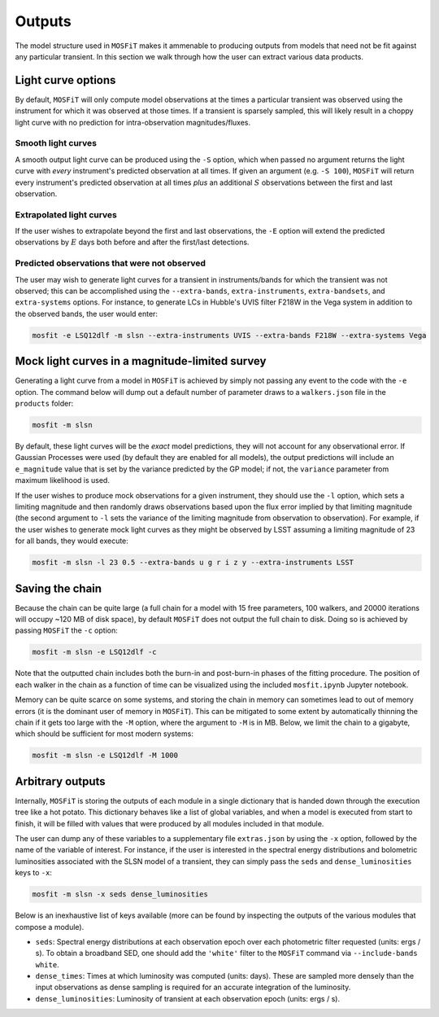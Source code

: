 .. _outputs:

=======
Outputs
=======

The model structure used in ``MOSFiT`` makes it ammenable to producing outputs from models that need not be fit against any particular transient. In this section we walk through how the user can extract various data products.

.. _light-curve-options:

-------------------
Light curve options
-------------------

By default, ``MOSFiT`` will only compute model observations at the times a particular transient was observed using the instrument for which it was observed at those times. If a transient is sparsely sampled, this will likely result in a choppy light curve with no prediction for intra-observation magnitudes/fluxes.

.. _smooth:

Smooth light curves
===================

A smooth output light curve can be produced using the ``-S`` option, which when passed no argument returns the light curve with *every* instrument's predicted observation at all times. If given an argument (e.g. ``-S 100``), ``MOSFiT`` will return every instrument's predicted observation at all times *plus* an additional :math:`S` observations between the first and last observation.

.. _extrapolated:

Extrapolated light curves
=========================

If the user wishes to extrapolate beyond the first and last observations, the ``-E`` option will extend the predicted observations by :math:`E` days both before and after the first/last detections.

.. _unobserved:

Predicted observations that were not observed
=============================================

The user may wish to generate light curves for a transient in instruments/bands for which the transient was not observed; this can be accomplished using the ``--extra-bands``, ``extra-instruments``, ``extra-bandsets``, and ``extra-systems`` options. For instance, to generate LCs in Hubble's UVIS filter F218W in the Vega system in addition to the observed bands, the user would enter:

.. code-block:: bash

    mosfit -e LSQ12dlf -m slsn --extra-instruments UVIS --extra-bands F218W --extra-systems Vega

.. _mock:

-----------------------------------------------
Mock light curves in a magnitude-limited survey
-----------------------------------------------

Generating a light curve from a model in ``MOSFiT`` is achieved by simply not passing any event to the code with the ``-e`` option. The command below will dump out a default number of parameter draws to a ``walkers.json`` file in the ``products`` folder:

.. code-block:: bash

    mosfit -m slsn

By default, these light curves will be the *exact* model predictions, they will not account for any observational error. If Gaussian Processes were used (by default they are enabled for all models), the output predictions will include an ``e_magnitude`` value that is set by the variance predicted by the GP model; if not, the ``variance`` parameter from maximum likelihood is used.

If the user wishes to produce mock observations for a given instrument, they should use the ``-l`` option, which sets a limiting magnitude and then randomly draws observations based upon the flux error implied by that limiting magnitude (the second argument to ``-l`` sets the variance of the limiting magnitude from observation to observation). For example, if the user wishes to generate mock light curves as they might be observed by LSST assuming a limiting magnitude of 23 for all bands, they would execute:

.. code-block:: bash

    mosfit -m slsn -l 23 0.5 --extra-bands u g r i z y --extra-instruments LSST

.. _chain:

----------------
Saving the chain
----------------

Because the chain can be quite large (a full chain for a model with 15 free parameters, 100 walkers, and 20000 iterations will occupy ~120 MB of disk space), by default ``MOSFiT`` does not output the full chain to disk. Doing so is achieved by passing ``MOSFiT`` the ``-c`` option:

.. code-block:: bash

    mosfit -m slsn -e LSQ12dlf -c

Note that the outputted chain includes both the burn-in and post-burn-in phases of the fitting procedure. The position of each walker in the chain as a function of time can be visualized using the included ``mosfit.ipynb`` Jupyter notebook.

Memory can be quite scarce on some systems, and storing the chain in memory can sometimes lead to out of memory errors (it is the dominant user of memory in ``MOSFiT``). This can be mitigated to some extent by automatically thinning the chain if it gets too large with the ``-M`` option, where the argument to ``-M`` is in MB. Below, we limit the chain to a gigabyte, which should be sufficient for most modern systems:

.. code-block:: bash

    mosfit -m slsn -e LSQ12dlf -M 1000

.. _arbitrary:

-----------------
Arbitrary outputs
-----------------

Internally, ``MOSFiT`` is storing the outputs of each module in a single dictionary that is handed down through the execution tree like a hot potato. This dictionary behaves like a list of global variables, and when a model is executed from start to finish, it will be filled with values that were produced by all modules included in that module.

The user can dump any of these variables to a supplementary file ``extras.json`` by using the ``-x`` option, followed by the name of the variable of interest. For instance, if the user is interested in the spectral energy distributions and bolometric luminosities associated with the SLSN model of a transient, they can simply pass the ``seds`` and ``dense_luminosities`` keys to ``-x``:

.. code-block:: bash

    mosfit -m slsn -x seds dense_luminosities

Below is an inexhaustive list of keys available (more can be found by inspecting the outputs of the various modules that compose a module).

* ``seds``: Spectral energy distributions at each observation epoch over each photometric filter requested (units: ergs / s). To obtain a broadband SED, one should add the ``'white'`` filter to the ``MOSFiT`` command via ``--include-bands white``.

* ``dense_times``: Times at which luminosity was computed (units: days). These are sampled more densely than the input observations as dense sampling is required for an accurate integration of the luminosity.

* ``dense_luminosities``: Luminosity of transient at each observation epoch (units: ergs / s).
